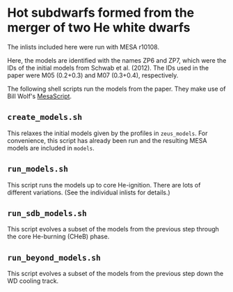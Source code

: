 * Hot subdwarfs formed from the merger of two He white dwarfs
The inlists included here were run with MESA r10108.

Here, the models are identified with the names ZP6 and ZP7, which were
the IDs of the initial models from Schwab et al. (2012).  The IDs used
in the paper were M05 (0.2+0.3) and M07 (0.3+0.4), respectively.

The following shell scripts run the models from the paper.  They make
use of Bill Wolf's [[https://github.com/wmwolf/MesaScript][MesaScript]].

** =create_models.sh=
This relaxes the initial models given by the profiles in
=zeus_models=.  For convenience, this script has already been run and
the resulting MESA models are included in =models=.
** =run_models.sh=
This script runs the models up to core He-ignition.  There are lots of
different variations.  (See the individual inlists for details.)
** =run_sdb_models.sh=
This script evolves a subset of the models from the previous step
through the core He-burning (CHeB) phase.
** =run_beyond_models.sh=
This script evolves a subset of the models from the previous step down
the WD cooling track.
